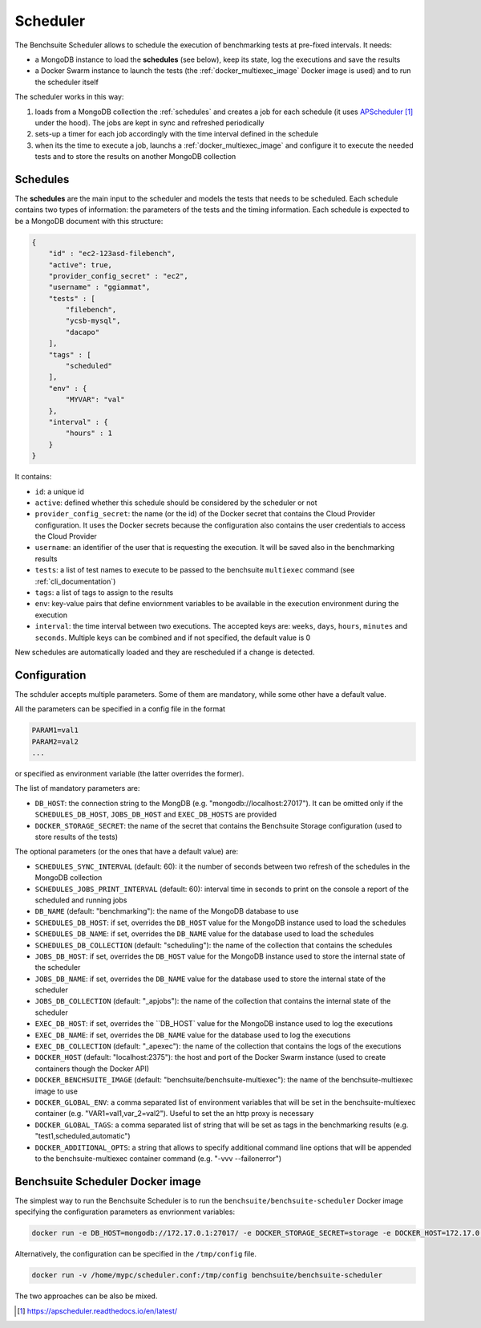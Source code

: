 *********
Scheduler
*********

The Benchsuite Scheduler allows to schedule the execution of benchmarking tests at pre-fixed intervals. It needs:

* a MongoDB instance to load the **schedules** (see below), keep its state, log the executions and save the results
* a Docker Swarm instance to launch the tests (the :ref:`docker_multiexec_image` Docker image is used) and to run the scheduler itself

The scheduler works in this way:

1. loads from a MongoDB collection the :ref:`schedules` and creates a job for each schedule (it uses APScheduler_ under the hood). The jobs are kept in sync and refreshed periodically
2. sets-up a timer for each job accordingly with the time interval defined in the schedule
3. when its the time to execute a job, launchs a :ref:`docker_multiexec_image` and configure it to execute the needed tests and to store the results on another MongoDB collection


Schedules
---------

The **schedules** are the main input to the scheduler and models the tests that needs to be scheduled. Each schedule contains two types of information: the parameters of the tests and the timing information. Each schedule is expected to be a MongoDB document with this structure:

.. code-block:: json

    {
        "id" : "ec2-123asd-filebench",
        "active": true,
        "provider_config_secret" : "ec2",
        "username" : "ggiammat",
        "tests" : [
            "filebench",
            "ycsb-mysql",
            "dacapo"
        ],
        "tags" : [
            "scheduled"
        ],
        "env" : {
            "MYVAR": "val"
        },
        "interval" : {
            "hours" : 1
        }
    }

It contains:

* ``id``: a unique id
* ``active``: defined whether this schedule should be considered by the scheduler or not
* ``provider_config_secret``: the name (or the id) of the Docker secret that contains the Cloud Provider configuration. It uses the Docker secrets because the configuration also contains the user credentials to access the Cloud Provider
* ``username``: an identifier of the user that is requesting the execution. It will be saved also in the benchmarking results
* ``tests``: a list of test names to execute to be passed to the benchsuite ``multiexec`` command (see :ref:`cli_documentation`)
* ``tags``: a list of tags to assign to the results
* ``env``: key-value pairs that define enviornment variables to be available in the execution environment during the execution
* ``interval``: the time interval between two executions. The accepted keys are: ``weeks``, ``days``, ``hours``, ``minutes`` and ``seconds``. Multiple keys can be combined and if not specified, the default value is 0


New schedules are automatically loaded and they are rescheduled if a change is detected.


Configuration
-------------
The schduler accepts multiple parameters. Some of them are mandatory, while some other have a default value.

All the parameters can be specified in a config file in the format

.. code-block:: bash

    PARAM1=val1
    PARAM2=val2
    ...

or specified as environment variable (the latter overrides the former).

The list of mandatory parameters are:

* ``DB_HOST``: the connection string to the MongDB (e.g. "mongodb://localhost:27017"). It can be omitted only if the ``SCHEDULES_DB_HOST``, ``JOBS_DB_HOST`` and ``EXEC_DB_HOSTS`` are provided
* ``DOCKER_STORAGE_SECRET``: the name of the secret that contains the Benchsuite Storage configuration (used to store results of the tests)

The optional parameters (or the ones that have a default value) are:

* ``SCHEDULES_SYNC_INTERVAL`` (default: 60): it the number of seconds between two refresh of the schedules in the MongoDB collection
* ``SCHEDULES_JOBS_PRINT_INTERVAL`` (default: 60): interval time in seconds to print on the console a report of the scheduled and running jobs
* ``DB_NAME`` (default: "benchmarking"): the name of the MongoDB database to use
* ``SCHEDULES_DB_HOST``: if set, overrides the ``DB_HOST`` value for the MongoDB instance used to load the schedules
* ``SCHEDULES_DB_NAME``: if set, overrides the ``DB_NAME`` value for the database used to load the schedules
* ``SCHEDULES_DB_COLLECTION`` (default: "scheduling"): the name of the collection that contains the schedules
* ``JOBS_DB_HOST``: if set, overrides the ``DB_HOST`` value for the MongoDB instance used to store the internal state of the scheduler
* ``JOBS_DB_NAME``: if set, overrides the ``DB_NAME`` value for the database used to store the internal state of the scheduler
* ``JOBS_DB_COLLECTION`` (default: "_apjobs"): the name of the collection that contains the internal state of the scheduler
* ``EXEC_DB_HOST``: if set, overrides the ``DB_HOST` value for the MongoDB instance used to log the executions
* ``EXEC_DB_NAME``: if set, overrides the ``DB_NAME`` value for the database used to log the executions
* ``EXEC_DB_COLLECTION`` (default: "_apexec"): the name of the collection that contains the logs of the executions
* ``DOCKER_HOST`` (default: "localhost:2375"): the host and port of the Docker Swarm instance (used to create containers though the Docker API)
* ``DOCKER_BENCHSUITE_IMAGE`` (default: "benchsuite/benchsuite-multiexec"): the name of the benchsuite-multiexec image to use
* ``DOCKER_GLOBAL_ENV``: a comma separated list of environment variables that will be set in the benchsuite-multiexec container (e.g. "VAR1=val1,var_2=val2"). Useful to set the an http proxy is necessary
* ``DOCKER_GLOBAL_TAGS``: a comma separated list of string that will be set as tags in the benchmarking results (e.g. "test1,scheduled,automatic")
* ``DOCKER_ADDITIONAL_OPTS``: a string that allows to specify additional command line options that will be appended to the benchsuite-multiexec container command (e.g. "-vvv --failonerror")

Benchsuite Scheduler Docker image
---------------------------------

.. image:: https://img.shields.io/docker/pulls/benchsuite/benchsuite-scheduler.svg
    :target: https://hub.docker.com/r/benchsuite/benchsuite-scheduler/

The simplest way to run the Benchsuite Scheduler is to run the ``benchsuite/benchsuite-scheduler`` Docker image specifying the configuration parameters as envrionment variables:

.. code-block:: bash

   docker run -e DB_HOST=mongodb://172.17.0.1:27017/ -e DOCKER_STORAGE_SECRET=storage -e DOCKER_HOST=172.17.0.1:2375 benchsuite/benchsuite-scheduler

Alternatively, the configuration can be specified in the ``/tmp/config`` file.

.. code-block:: bash

    docker run -v /home/mypc/scheduler.conf:/tmp/config benchsuite/benchsuite-scheduler

The two approaches can be also be mixed.



.. target-notes::

.. _APScheduler: https://apscheduler.readthedocs.io/en/latest/